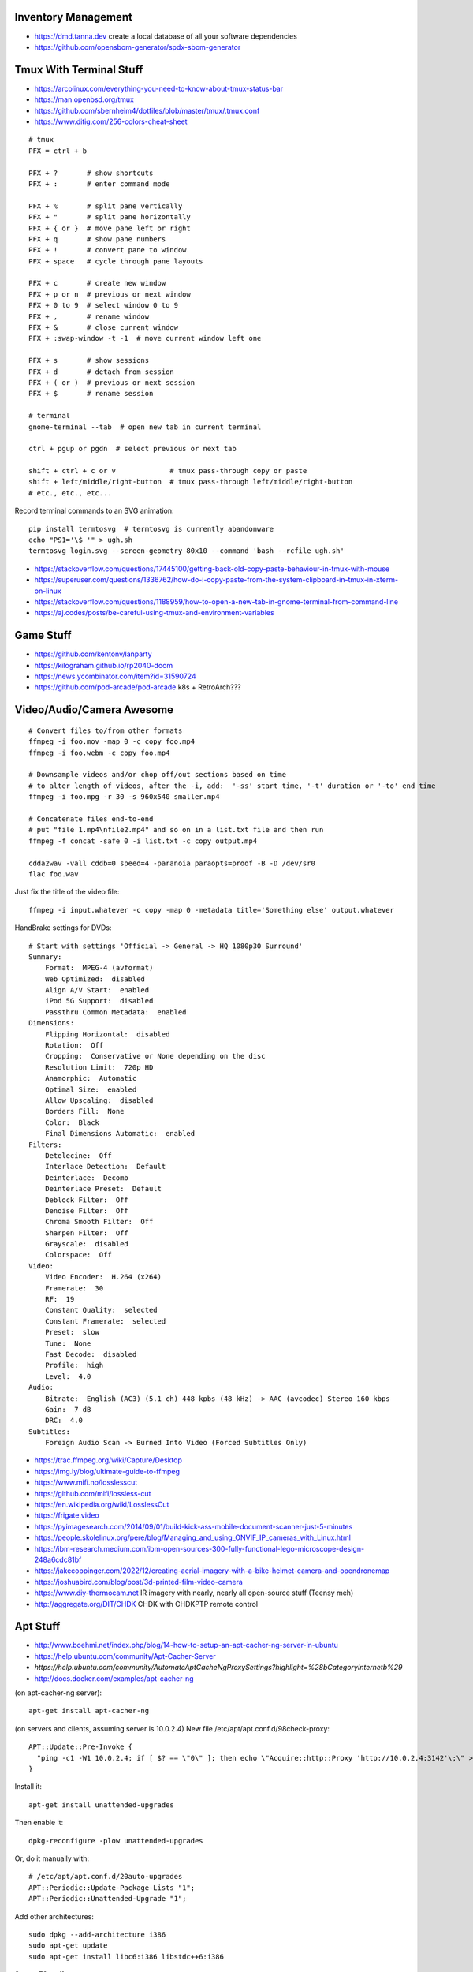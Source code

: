 Inventory Management
--------------------

* https://dmd.tanna.dev  create a local database of all your software dependencies
* https://github.com/opensbom-generator/spdx-sbom-generator


Tmux With Terminal Stuff
------------------------

* https://arcolinux.com/everything-you-need-to-know-about-tmux-status-bar
* https://man.openbsd.org/tmux
* https://github.com/sbernheim4/dotfiles/blob/master/tmux/.tmux.conf
* https://www.ditig.com/256-colors-cheat-sheet

::

    # tmux
    PFX = ctrl + b

    PFX + ?       # show shortcuts
    PFX + :       # enter command mode

    PFX + %       # split pane vertically
    PFX + "       # split pane horizontally
    PFX + { or }  # move pane left or right
    PFX + q       # show pane numbers
    PFX + !       # convert pane to window
    PFX + space   # cycle through pane layouts

    PFX + c       # create new window
    PFX + p or n  # previous or next window
    PFX + 0 to 9  # select window 0 to 9
    PFX + ,       # rename window
    PFX + &       # close current window
    PFX + :swap-window -t -1  # move current window left one

    PFX + s       # show sessions
    PFX + d       # detach from session
    PFX + ( or )  # previous or next session
    PFX + $       # rename session

    # terminal
    gnome-terminal --tab  # open new tab in current terminal

    ctrl + pgup or pgdn  # select previous or next tab

    shift + ctrl + c or v             # tmux pass-through copy or paste
    shift + left/middle/right-button  # tmux pass-through left/middle/right-button
    # etc., etc., etc...

Record terminal commands to an SVG animation::

    pip install termtosvg  # termtosvg is currently abandonware
    echo "PS1='\$ '" > ugh.sh
    termtosvg login.svg --screen-geometry 80x10 --command 'bash --rcfile ugh.sh'

* https://stackoverflow.com/questions/17445100/getting-back-old-copy-paste-behaviour-in-tmux-with-mouse
* https://superuser.com/questions/1336762/how-do-i-copy-paste-from-the-system-clipboard-in-tmux-in-xterm-on-linux
* https://stackoverflow.com/questions/1188959/how-to-open-a-new-tab-in-gnome-terminal-from-command-line
* https://aj.codes/posts/be-careful-using-tmux-and-environment-variables


Game Stuff
----------

* https://github.com/kentonv/lanparty
* https://kilograham.github.io/rp2040-doom
* https://news.ycombinator.com/item?id=31590724
* https://github.com/pod-arcade/pod-arcade  k8s + RetroArch???


Video/Audio/Camera Awesome
--------------------------

::

    # Convert files to/from other formats
    ffmpeg -i foo.mov -map 0 -c copy foo.mp4
    ffmpeg -i foo.webm -c copy foo.mp4

    # Downsample videos and/or chop off/out sections based on time
    # to alter length of videos, after the -i, add:  '-ss' start time, '-t' duration or '-to' end time
    ffmpeg -i foo.mpg -r 30 -s 960x540 smaller.mp4

    # Concatenate files end-to-end
    # put "file 1.mp4\nfile2.mp4" and so on in a list.txt file and then run
    ffmpeg -f concat -safe 0 -i list.txt -c copy output.mp4

    cdda2wav -vall cddb=0 speed=4 -paranoia paraopts=proof -B -D /dev/sr0
    flac foo.wav

Just fix the title of the video file::

    ffmpeg -i input.whatever -c copy -map 0 -metadata title='Something else' output.whatever

HandBrake settings for DVDs::

    # Start with settings 'Official -> General -> HQ 1080p30 Surround'
    Summary:
        Format:  MPEG-4 (avformat)
        Web Optimized:  disabled
        Align A/V Start:  enabled
        iPod 5G Support:  disabled
        Passthru Common Metadata:  enabled
    Dimensions:
        Flipping Horizontal:  disabled
        Rotation:  Off
        Cropping:  Conservative or None depending on the disc
        Resolution Limit:  720p HD
        Anamorphic:  Automatic
        Optimal Size:  enabled
        Allow Upscaling:  disabled
        Borders Fill:  None
        Color:  Black
        Final Dimensions Automatic:  enabled
    Filters:
        Detelecine:  Off
        Interlace Detection:  Default
        Deinterlace:  Decomb
        Deinterlace Preset:  Default
        Deblock Filter:  Off
        Denoise Filter:  Off
        Chroma Smooth Filter:  Off
        Sharpen Filter:  Off
        Grayscale:  disabled
        Colorspace:  Off
    Video:
        Video Encoder:  H.264 (x264)
        Framerate:  30
        RF:  19
        Constant Quality:  selected
        Constant Framerate:  selected
        Preset:  slow
        Tune:  None
        Fast Decode:  disabled
        Profile:  high
        Level:  4.0
    Audio:
        Bitrate:  English (AC3) (5.1 ch) 448 kpbs (48 kHz) -> AAC (avcodec) Stereo 160 kbps
        Gain:  7 dB
        DRC:  4.0
    Subtitles:
        Foreign Audio Scan -> Burned Into Video (Forced Subtitles Only)

* https://trac.ffmpeg.org/wiki/Capture/Desktop
* https://img.ly/blog/ultimate-guide-to-ffmpeg
* https://www.mifi.no/losslesscut
* https://github.com/mifi/lossless-cut
* https://en.wikipedia.org/wiki/LosslessCut
* https://frigate.video
* https://pyimagesearch.com/2014/09/01/build-kick-ass-mobile-document-scanner-just-5-minutes
* https://people.skolelinux.org/pere/blog/Managing_and_using_ONVIF_IP_cameras_with_Linux.html
* https://ibm-research.medium.com/ibm-open-sources-300-fully-functional-lego-microscope-design-248a6cdc81bf
* https://jakecoppinger.com/2022/12/creating-aerial-imagery-with-a-bike-helmet-camera-and-opendronemap
* https://joshuabird.com/blog/post/3d-printed-film-video-camera
* https://www.diy-thermocam.net  IR imagery with nearly, nearly all open-source stuff (Teensy meh)
* http://aggregate.org/DIT/CHDK  CHDK with CHDKPTP remote control


Apt Stuff
---------

* http://www.boehmi.net/index.php/blog/14-how-to-setup-an-apt-cacher-ng-server-in-ubuntu
* https://help.ubuntu.com/community/Apt-Cacher-Server
* `https://help.ubuntu.com/community/AutomateAptCacheNgProxySettings?highlight=%28\bCategoryInternet\b%29`
* http://docs.docker.com/examples/apt-cacher-ng

(on apt-cacher-ng server)::

    apt-get install apt-cacher-ng

(on servers and clients, assuming server is 10.0.2.4)
New file /etc/apt/apt.conf.d/98check-proxy::

    APT::Update::Pre-Invoke {
      "ping -c1 -W1 10.0.2.4; if [ $? == \"0\" ]; then echo \"Acquire::http::Proxy 'http://10.0.2.4:3142'\;\" > /etc/apt/apt.conf.d/99use-proxy; else echo \"\" > /etc/apt/apt.conf.d/99use-proxy; fi"
    }

Install it::

    apt-get install unattended-upgrades

Then enable it::

    dpkg-reconfigure -plow unattended-upgrades

Or, do it manually with::

    # /etc/apt/apt.conf.d/20auto-upgrades
    APT::Periodic::Update-Package-Lists "1";
    APT::Periodic::Unattended-Upgrade "1";

Add other architectures::

    sudo dpkg --add-architecture i386
    sudo apt-get update
    sudo apt-get install libc6:i386 libstdc++6:i386

System76 stuff::

    sudo apt-add-repository ppa:system76-dev/stable


Official OS Images
------------------

* https://github.com/debuerreotype/debuerreotype  Debian et al.
* https://github.com/debuerreotype/docker-debian-artifacts  Debian
* https://github.com/tianon/docker-brew-ubuntu-core  Ubuntu
* https://github.com/alpinelinux/docker-alpine  Alpine Linux
* https://partner-images.canonical.com/oci  Ubuntu root fs tarballs for containers "FROM scratch"
* https://cloud-images.ubuntu.com  OVA, VDI, IMG, etc.
* https://cloud-images.ubuntu.com/locator  AMIs, etc.
* https://hub.docker.com/_/debian  Voldemorthub Debian
* https://hub.docker.com/_/ubuntu  Voldemorthub Ubuntu
* https://hub.docker.com/_/alpine  Voldemorthub Alpine
* https://ubuntu.com/blog/craft-custom-chiselled-ubuntu-distroless
* https://github.com/canonical/chisel
* https://xenialinux.com  immutable Gentoo?
* https://imil.net/blog/posts/2023/netbsd-as-a-docker-container
* https://gitlab.com/iMil/mksmolnb  containerized NetBSD microVMs (boot in under a second)
* https://www.talos.dev  Talos Linux (k8s OS)
* https://github.com/siderolabs/talos  Talos Linux

Typical OS container image "Dockerfile"::

    FROM scratch
    ADD ${DISTRO}-${ARCH}-rootfs.tar.gz
    CMD ["bash"]


LDAP/Kerberos
-------------

* http://aput.net/~jheiss/krbldap/howto.html
* http://www.roguelynn.com/words/explain-like-im-5-kerberos
* https://help.ubuntu.com/lts/serverguide/kerberos-ldap.html
* https://wiki.debian.org/LDAP/Kerberos


Cool Shell Tricks
-----------------

* http://www.theunixschool.com/2012/10/how-to-find-duplicate-records-of-file.html
* http://www.theunixschool.com/2012/09/grep-vs-awk-examples-for-pattern-search.html
* https://serverfault.com/questions/187712/how-to-determine-if-im-logged-in-via-ssh
* https://github.com/mrmarble/termsvg  Go binary for shell -> asciinema -> SVG
* https://github.com/jlevy/the-art-of-command-line
* https://keepachangelog.com/en  old-school changelogs
* https://www.masteringemacs.org/article/keyboard-shortcuts-every-command-line-hacker-should-know-about-gnu-readline
* https://thevaluable.dev/vim-advanced
* https://unix.stackexchange.com/questions/31947/how-to-add-a-newline-to-the-end-of-a-file/161853#161853
* https://jpospisil.com/2023/12/19/the-hidden-gems-of-moreutils
* https://www.dns.toys  do horrible things using DNS
* https://medium.com/sensorfu/escaping-isolated-networks-using-broadcast-dns-5aee866bcaff
* https://tratt.net/laurie/blog/2024/faster_shell_startup_with_shell_switching.html

::

    git ls-files -z | while IFS= read -rd '' f; do if file --mime-encoding "$f" | grep -qv binary; then tail -c1 < "$f" | read -r _ || echo >> "$f"; fi; done


Assorted Things-to-Read
-----------------------

* http://bitquabit.com/post/having-fun-python-and-elasticsearch-part-1
* http://chris.beams.io/posts/git-commit
* http://lett.be/oauth2
* http://unix.stackexchange.com/questions/66154/ssh-causes-while-loop-to-stop
* http://www.programblings.com/2014/09/17/logstash-you-dont-need-to-deploy-it-to-use-it
* https://engineering.linkedin.com/distributed-systems/log-what-every-software-engineer-should-know-about-real-time-datas-unifying
* http://www.programblings.com/2014/09/17/logstash-you-dont-need-to-deploy-it-to-use-it
* http://www.velocitypartners.net/blog/2014/04/03/refactoring-and-technical-debt-its-not-a-choice-its-a-responsibility-part-2
* https://github.com/mitchellh/packer/pull/2962
* https://www.edx.org/course/introduction-linux-linuxfoundationx-lfs101x-0
* https://mergeboard.com/blog/2-qemu-microvm-docker
* https://plaintextaccounting.org
* https://www.netmeister.org/blog/inet_aton.html
* https://randsinrepose.com/archives/the-seven-levels-of-busy
* https://kellycordes.com/2009/11/02/the-fun-scale
* https://realreturns.blog/2022/05/08/inbox-diary-to-do-list-now-choose-just-two
* https://sambleckley.com/writing/church-of-interruption.html
* https://tynan.com/letstalk
* https://www.neelnanda.io/blog/43-making-friends
* http://www.structuredprocrastination.com/index.php
* https://www.ribbonfarm.com/2009/10/07/the-gervais-principle-or-the-office-according-to-the-office
* https://blog.jim-nielsen.com/2022/what-work-looks-like
* https://github.com/milanm/DevOps-Roadmap#learning-resources-for-devops-engineers-mostly-free
* http://www.coding2learn.org/blog/2013/07/29/kids-cant-use-computers
* https://imgur.com/a/iJD8f  Tales of IT (humour)
* https://imgur.com/a/AOz0d  Tales of IT Part 2 (humour)
* https://jasonbock.substack.com/p/if-carpenters-were-hired-like-programmers  humour
* https://learn.sparkfun.com/tutorials/how-does-an-fpga-work/all
* https://www.onedayyoullfindyourself.com
* https://garnix.io/blog/call-by-hash


Keepass Stuff
-------------

macOS::

    open -a KeePassXC --args --allow-screencapture

* https://keepassxc.org
* https://keepassxc.org/docs/KeePassXC_UserGuide.html#_command_line_options  allow screenshots
* https://github.com/keepassxreboot/keepassxc/issues/4555#issuecomment-610626477  merge dbs in GUI
* https://github.com/keepassxreboot/keepassxc/issues/2937#issuecomment-538592022  merge dbs in TUI
* https://github.com/asmpro/keepasspy
* https://github.com/fdemmer/libkeepass
* https://github.com/jamesls/python-keepassx
* https://github.com/keepassx/keepassx
* https://github.com/kindahl/libkeepass
* https://github.com/phpwutz/libkeepass
* https://gist.github.com/lgg/e6ccc6e212d18dd2ecd8a8c116fb1e45#keepass-file-format-explained
* https://github.com/keepassxreboot/keepassxc/issues/8506
* https://keepassxc.org/docs/KeePassXC_UserGuide.html#_command_line_options


Secret Management Stuff
-----------------------

* https://github.com/sniptt-official/ots
* https://www.sniptt.com/ots
* https://github.com/onetimesecret/onetimesecret
* https://onetimesecret.com
* https://mprimi.github.io/portable-secret
* https://github.com/mprimi/portable-secret
* https://www.franzoni.eu/password-requirements-myths-madness
* https://github.com/slok/agebox  works with SSH pub keys even
* https://github.com/getsops/sops  kubernetes-compatible secret stuff???
* https://embrasure.dev


Cool Products
-------------

* http://nwavguy.blogspot.ca/2011/07/o2-headphone-amp.html
* https://teenage.engineering/products/tx-6  pocket mixer/synth
* https://botblox.io/products/speblox-long  10 Mbps Ethernet over 1 km on a page wire fence???
* https://novamostra.com/2022/10/23/byopm  Pi Zero pocket password manager???
* https://transistor-man.com/lenovo_ebike_adapter.html  DIY DC-DC Thiccpad power brick
* https://beepberry.sqfmi.com
* https://bytewelder.com/posts/2023/05/20/building-a-handheld-pc.html
* https://dynomight.net/better-DIY-air-purifier.html
* https://cast.otter.jetzt  open-source streaming audio gizmos
* https://github.com/Ottercast/OtterCastAudioV2  open-source streaming audio gizmos
* https://liliputing.com/build-your-own-nas-with-this-alder-lake-n-motherboard-up-to-6-hard-drives-and-2-ssds
* https://docs.vorondesign.com/hardware.html#voron-2


Keyboard CNC
------------

* https://geekhack.org/index.php?topic=65747.0


Kobo Stuff
----------

::

    127.0.0.1 host localhost.localdomain localhost localhost localhost.localdomain
    127.0.0.1 www.google-analytics.com ssl.google-analytics.com google-analytics.com

::

    cd KOBOeReader/.kobo
    sqlite3 KoboReader.sqlite
    INSERT INTO user VALUES('', '', '', '', '', '', '', '', '', '', '', '', '');
    .quit

::

    ebook-convert dummy.html .epub

* https://github.com/olup/kobowriter


Publishing Fun
--------------

* https://pagedjs.org/made-with-paged.js.html
* https://gitlab.coko.foundation/pagedjs/pagedjs
* https://gitlab.coko.foundation/pagedjs/pagedjs-cli
* https://gitlab.coko.foundation/pagedjs/hugo-pagedjs-plugin
* https://github.com/fisodd/hugo-restructured  sexy ReStructuredText markup theme for Hugo
* https://hugo-restructured-demo.netlify.app/post/using-rest  example of stuff you can do with hugo-restructured
* https://raw.githubusercontent.com/fisodd/hugo-restructured/master/exampleSite/content/post/using-rest.rst  raw file for page above
* https://pandoc.org
* https://willcrichton.net/notes/portable-epubs  render epubs directly in a web browser???


RPG Stuff
---------

* https://adventurekeep.com
* https://github.com/stassa/nests-and-insects  TTRPG
* https://gitlab.com/wargames_tex/wargame_tex
* https://gitlab.com/wargames_tex/bfm_tex
* http://www.ericharshbarger.org/dice/go_first_dice.html
* https://elleosiliwood.itch.io/the-missing-locksmith
* https://perchance.org/dnd-draconic-names
* http://mewo2.com/notes/terrain  OMG awesome
* http://mewo2.com/notes/naming-language  OMG awesome
* https://github.com/mewo2/deserts  code for 2 items above
* https://github.com/mewo2/terrain  Jabbascript version??
* https://github.com/mewo2/naming-language  more Jabbascript for name generation??


Art Stuff
---------

* https://github.com/Acly/krita-ai-diffusion  Krita plugin for inpaint/outpaint within images!!!
* https://www.shruggingface.com/blog/how-i-used-stable-diffusion-and-dreambooth-to-create-a-painted-portrait-of-my-dog
* https://www.cloudskillsboost.google/paths/118  generative AI learning path
* https://github.com/esimov/triangle  make bitmaps look all triangley
* https://stable-diffusion-art.com/qr-code  artwork which incorporates a QR code into the image
* https://simonwillison.net/2023/Nov/29/llamafile
* https://penrose.cs.cmu.edu  web diagrams from text
* https://voussoir.net/writing/css_for_printing
* https://nfraprado.net/post/vcard-rss-as-an-alternative-to-social-media.html


Awesome Stuff
-------------

* http://www.1001fonts.com
* http://hackaday.com/2008/05/29/how-to-super-simple-serial-terminal
* https://github.com/ncrawforth/VT2040  portable serial terminal based on Pico
* https://github.com/vha3/Hunter-Adams-RP2040-Demos  Ethernet and VGA for Pico
* https://github.com/intenthq/anon
* https://nodered.org
* https://github.com/fluent/fluent-bit
* https://lucperkins.dev/blog/introducing-tract
* https://learn.hashicorp.com/tutorials/terraform/count
* https://blog.hansenpartnership.com/creating-a-home-ipv6-network
* https://www.paepper.com/blog/posts/how-to-properly-manage-ssh-keys-for-server-access
* https://medium.com/faun/self-registering-compact-k3os-clusters-to-rancher-server-via-cloud-init-d4a89028c1f8
* https://www.alvarez.io/posts/living-like-it-s-99
* https://www.sliderulemuseum.com/SR_Course.htm
* https://www.youtube.com/watch?v=icyTnoonRqI  K3s and Home Assistant
* https://github.com/mwgg/Airports  JSON database of airport codes and locations
* https://github.com/codecrafters-io/build-your-own-x
* https://www.netmeister.org/blog/ops-lessons.html
* https://roadmap.sh/devops
* https://badar.tech/2023/04/30/electronics-lab-bench-setup-guide
* https://jamesbvaughan.com/southwest-wifi  probing flight info from in-flight wifi without wasting your money
* https://github.com/NalinPlad/OuterFlightTracker  probing flight info from in-flight wifi without wasting your money
* http://infomatimago.free.fr/i/linux/emacs-on-user-mode-linux.html  Emacs-only typewriter???


Microservices
-------------

* https://www.capgemini.com/blog/capping-it-off/2016/02/lego-power-how-to-build-repeatable-microservices-based-infrastructure?utm_content=buffere4cf6&utm_medium=social&utm_source=twitter.com&utm_campaign=buffer
* https://slack.engineering/executing-cron-scripts-reliably-at-scale  k8s queues and jobs


Time-Series and Graphing Considerations
---------------------------------------

* https://www.datadoghq.com/blog/timeseries-metric-graphs-101
* https://www.datadoghq.com/blog/metric-units-descriptions-metadata


Crypto
------

* https://arstechnica.com/information-technology/2016/09/meet-pocketblock-the-crypto-engineering-game-for-kids-of-all-ages
* https://github.com/sustrik/crypto-for-kids
* https://lwn.net/Articles/867158  PAM duress


More
----

* https://davidoha.medium.com/avoiding-bash-frustration-use-python-for-shell-scripts-44bba8ba1e9e
* https://blog.jez.io/bash-debugger
* https://news.ycombinator.com/item?id=36605869  binary payloads at the end of bash scripts
* https://johannes.truschnigg.info/writing/2021-12_colodebug
* https://dzone.com/articles/creating-a-highly-available-k3s-cluster
* https://johansiebens.dev/posts/2020/11/provision-a-multi-region-k3s-cluster-on-google-cloud-with-terraform
* https://thenewstack.io/tutorial-install-a-highly-available-k3s-cluster-at-the-edge
* https://github.com/stephank/lazyssh
* https://jamstack.org
* https://www.wsta.org/wp-content/uploads/2018/09/Best-Practices-for-DevOps-Advanced-Deployment-Patterns.pdf
* https://blog.m3o.com/2020/11/12/netlify-for-the-frontend-micro-for-the-backend.html
* https://blog.linuxserver.io/2021/05/05/meet-webtops-a-linux-desktop-environment-in-your-browser
* https://bou.ke/blog/formulas
* https://news.ycombinator.com/item?id=23643096  less bloated Ansible/SaltStack?
* https://pyinfra.com  another replacement for Ansible?
* https://github.com/debauchee/barrier  open replacement for Synergy
* https://www.brendangregg.com/blog/2024-03-24/linux-crisis-tools.html


Container Stuff
---------------

* https://iximiuz.com/en/posts/container-networking-is-simple
* https://www.kubernetes.dev/blog/2023/03/01/introducing-kwok
* https://containers.gitbook.io/build-containers-the-hard-way/#walk-through-pulling-an-image-with-bash
* https://github.com/google/go-containerregistry#tools
* https://github.com/ko-build/ko#ko-easy-go-containers
* https://github.com/containers/skopeo
* https://github.com/jpetazzo/registrish
* https://www.gnu.org/software/guix/blog/2018/tarballs-the-ultimate-container-image-format
* https://blog.yadutaf.fr/2016/04/14/docker-for-your-users-introducing-user-namespace
* https://42notes.wordpress.com/2015/05/13/replace-boot2docker-with-coreos-and-vagrant-to-use-docker-containers
* http://www.iron.io/blog/2016/01/microcontainers-tiny-portable-containers.html
* http://blog.xebia.com/2014/07/04/create-the-smallest-possible-docker-container
* http://prakhar.me/docker-curriculum
* http://stackoverflow.com/questions/18274088/how-can-i-make-my-own-base-image-for-docker
* http://sysadvent.blogspot.ca/2015/12/day-12-introduction-to-nomad.html
* http://www.aossama.com/build-debian-docker-image-from-scratch
* https://blog.docker.com/2013/06/create-light-weight-docker-containers-buildroot
* https://developer.atlassian.com/blog/2015/12/atlassian-docker-orchestration
* https://github.com/openshift-evangelists/openshift-workshops/blob/master/modules/run-as-non-root.adoc#switching-the-user
* https://docs.openshift.org/latest/creating_images/guidelines.html#use-uid
* http://www.projectatomic.io/docs/docker-image-author-guidance
* https://www.ctl.io/developers/blog/post/gracefully-stopping-docker-containers
* https://www.ctl.io/developers/blog/post/dockerfile-entrypoint-vs-cmd
* https://blog.feabhas.com/2017/10/introduction-docker-embedded-developers-part-2-building-images
* https://wiki.apache.org/httpd/NonRootPortBinding
* https://nickjanetakis.com/blog/best-practices-around-production-ready-web-apps-with-docker-compose
* https://erkanerol.github.io/post/how-kubectl-exec-works
* https://www.youtube.com/watch?v=g4PCTodIm80  Why I use Rancher (2021) - Fleet awesomeness
* https://www.hashicorp.com/resources/hashinetes-combining-kubernetes-hashicorp-kelsey-hightower  Hashinetes
* https://www.youtube.com/watch?v=_dn4c9j7LUo
* https://github.com/containerd/nerdctl
* https://marcusnoble.co.uk/2021-09-01-migrating-from-docker-to-podman
* https://itnext.io/goodbye-docker-desktop-hello-minikube-3649f2a1c469
* https://github.com/k8s-at-home/charts
* https://github.com/k8s-at-home/awesome-home-kubernetes
* https://billglover.me/2020/01/12/the-sidecar-pattern
* https://github.com/ramitsurana/awesome-kubernetes
* https://ramitsurana.github.io/awesome-kubernetes
* https://github.com/run-x/awesome-kubernetes
* https://awesome-kubernetes.com
* https://earthly.dev/blog/aws-lambda-docker
* https://github.com/cloudposse/charts/tree/master/incubator/monochart  monochart
* https://github.com/itscontained/charts/tree/master/itscontained/raw  rawchart
* https://itnext.io/3-reasons-to-choose-a-wide-cluster-over-multi-cluster-with-kubernetes-c923fecf4644
* https://iximiuz.com/en/posts/container-networking-is-simple
* https://www.youtube.com/watch?v=k58WnbKmjdA&feature=emb_logo
* https://nix.dev/tutorials/building-and-running-docker-images
* https://ianthehenry.com/posts/how-to-learn-nix
* https://github.com/tianon/gosu
* https://docs.gocd.org/current
* https://github.com/routernetes/routernetes  dedicated router with k8s???
* https://k8s.voltaicforge.com  PXE boot bare metal + install Talos, Sidero, K8s
* https://driftingin.space/posts/complexity-kubernetes
* https://github.com/containers/skopeo/blob/main/docs/skopeo-standalone-sign.1.md#notes
* https://www.ianlewis.org/en/container-runtimes-part-2-anatomy-low-level-contai
* https://blog.ttulka.com/building-container-images-without-dockerfile
* https://iximiuz.com/en/posts/container-learning-path
* https://cast.ai/blog/kubernetes-cordon-how-it-works-and-when-to-use-it
* https://determinate.systems/posts/nix-to-kubernetes
* https://httptoolkit.com/blog/docker-image-registry-facade
* https://github.com/kubernetes/git-sync
* https://dev.to/ivan/go-build-a-minimal-docker-image-in-just-three-steps-514i
* https://docs.docker.com/language/golang/build-images
* https://github.com/stakater/Reloader  helm helper???
* https://github.com/tinyzimmer/k3p  air-gapped packages for k3s
* https://github.com/loft-sh/kiosk  multi-tenant k8s?
* https://blog.alexellis.io/github-actions-timesharing-supercomputer
* https://blog.alexellis.io/fixing-the-ux-for-one-time-tasks-on-kubernetes
* https://github.com/alexellis/run-job
* https://github.com/alexellis/actions-batch
* https://github.com/defenseunicorns/zarf
* https://zarf.dev
* https://mirrord.dev  local container joined to remote cluster (dev loop)
* https://github.com/kubernetes-csi/csi-driver-smb
* https://olivermaerz.org/2021/11/26/deploy-a-samba-smb-fileserver-on-your-k3s-kubernetes-cluster
* https://openfunction.dev
* https://github.com/harvester/harvester  VMs launched from k8s?
* https://paulbutler.org/2024/the-haters-guide-to-kubernetes
* https://www.youtube.com/watch?v=6NeQa_1YXbI  "AWS Summit Ottawa 2022:  Security and compliance for container-based microservices"
* https://github.com/mercari/tortoise  HPA/VPA for k8s?


Load-Balancing
--------------

* https://metallb.org
* https://fabiolb.net  uses HashiCorp Consul
* https://www.loxilb.io  uses eBPF
* https://ebpf.io
* https://samwho.dev/load-balancing  visualization of different load-balancing strategies


Vault Awesome
-------------

* https://sreeninet.wordpress.com/2016/10/01/vault-use-cases
* https://austincloud.guru/2020/03/12/using-vault-with-jenkins


OpenTofu Awesome
----------------

* https://learn.hashicorp.com/tutorials/terraform/sensitive-variables
* https://www.terraform.io/docs/commands/state/rm.html
* https://www.baeldung.com/ops/terraform-best-practices
* https://www.terraform-best-practices.com
* https://bit.ly/terraform-youtube  GH antonbabenko
* https://github.com/antonbabenko
* https://serverless.tf
* https://github.com/terralist/terralist  private module registry


Networking
----------

* https://blog.ikuamike.io/posts/2021/netcat
* https://spiffe.io
* https://www.trickster.dev/post/decrypting-your-own-https-traffic-with-wireshark
* https://sive.rs/com  build a database of domains to make it easier to pick new ones to register
* https://github.com/iovisor/bcc
* https://www.brendangregg.com/blog/2019-08-19/bpftrace.html
* https://www.seekret.io/blog/ebpf-nuances-on-minikube
* https://wicg.github.io/ua-client-hints  User-agent info including stuff like GOOS, GOARCH???
* https://www.scientiamobile.com/introducing-user-agent-client-hints-support-in-wurfl-and-a-rant
* https://docs.google.com/presentation/d/1y_A6VOZy9bD2i0VLHv9ZWr0W3hZJvlTNCDA0itjI0yM/edit?pli=1#slide=id.p19  more WURFL client hints
* https://blog.sigma-star.at/post/2023/05/sandbox-netns  using namespaces to isolate processes
* https://github.com/lizrice/ebpf-beginners  eBPF learning awesome
* https://drgn.readthedocs.io  Linux kernel debugger with Python niceities
* https://blog.cloudnativefolks.org/ebpf-for-cybersecurity-part-1
* https://ebpf.io/what-is-ebpf
* https://who.ldelossa.is/posts  more eBPF/TC low-level learning


Family IT Support Calls
-----------------------

* https://arstechnica.com/features/2021/10/securing-your-digital-life-part-1
* https://arstechnica.com/information-technology/2021/10/securing-your-digital-life-part-2
* https://www.schneier.com/blog/archives/2014/03/choosing_secure_1.html
* https://keepassxc.org
* https://keepassxc.org/docs
* https://keepassxc.org/docs/KeePassXC_GettingStarted.html
* https://keepassxc.org/docs/KeePassXC_UserGuide.html
* https://en.wikipedia.org/wiki/Diceware
* https://diceware.dmuth.org
* https://www.eff.org/dice
* https://mango.pdf.zone/operation-luigi-how-i-hacked-my-friend-without-her-noticing
* https://2018.pycon-au.org/talks/41686-operation-luigi-how-i-hacked-my-friend-without-her-noticing
* https://lwn.net/Articles/925870  TOTP


Ham Stuff
---------

* https://github.com/ftl/cabrillo  read/write Cabrillo using Golang
* https://github.com/flwyd/adif-multitool  convert ADIF to/from CSV
* https://github.com/gocarina/gocsv  unmarshal CSV structs just like JSON
* https://github.com/k0swe/adi2cbr  convert ADIF to Cabrillo
* https://github.com/oIdq/qsls  convert ADIF to PDF
* https://github.com/Matir/adifparser
* https://github.com/tzneal/ham-go
* https://pypi.org/project/adif-io
* https://github.com/xaratustrah/dolphinlog  Python SQLite logger with ADIF 3.x.x export
* https://github.com/sq8kfh/hamutils  another Python library for dealing with logs
* https://github.com/timseed/adif_to_csv
* https://github.com/Ewpratten/adif-rs  no ADIF 3.x.x support
* https://github.com/davepacheco/rust-adif
* http://www.adif.org
* `https://wikitia.com/wiki/Amateur_Data_Interchange_Format_(ADIF)`
* https://youtu.be/nkUR31fj9Xw  OHIS Open Headset Interconnect Standard
* https://github.com/Halibut-Electronics/Open-Headset-Interconnect-Standard  OHIS
* https://github.com/skuep/AIOC  cheaper APRS?
* https://github.com/phase4ground/opv-cxx-demod
* https://github.com/eleccoder/raspi-pico-aprs-tnc
* https://www.commswg.site/_amateur_radio/mmdvm_duplex.shtml
* https://github.com/VE2ZAZ/VHF_Contest_Logger_Software
* https://github.com/BrucePerens/rigcontrol
* https://www.youtube.com/watch?v=wUQsfDX1AnU  presentation about BrucePerens/rigcontrol
* `https://training.emergencymanagementontario.ca/GTFlex/GTOnline.dll/PublicCourse/COURSENO=COUR2009042216173303341001#`  IMS 100 self-study course
* https://www.onallbands.com/simple-filters-from-transmission-line-stubs  coax stub filters
* http://www.k1ttt.net/technote/k2trstub.html  coax stub filters
* https://www.n1nc.org/Filters  ugly filter project
* https://groups.io/g/TXBPF/message/3034  W3NQN-compatible filters with a more reasonable price tag
* https://www.arraysolutions.com/filters/bpf-hpf  insanely-expensive filters
* https://www.youtube.com/watch?v=D1LYLDGknOY  KA9Q-Radio
* https://lcamtuf.substack.com/p/radios-how-do-they-work
* https://oe7drt.com/posts/2024/64-packet-radio-vara-mobilinkd-and-digirig-on-linux
* https://blog.habets.se/2020/06/Amateur-packet-radio-walkthrough.html


Ribbit
------

This might awesome if they ever put the app up on F-Droid.org (and make some
more non-Android versions too).  The current "walled garden" app is called
"Rattlegram" on The Poodle Grey Store.

* https://www.ribbitradio.org  official site
* https://github.com/aicodix/rattlegram  app source code
* https://github.com/phase4ground/ribbit  possible location for source code eventually maybe???
* https://www.youtube.com/watch?v=_jN4IVccIEw  initial presentation video
* https://wze95h.qsotodayhamexpo.com/sessionInfo/ribbit_a_new  presentation slides (PDF)
